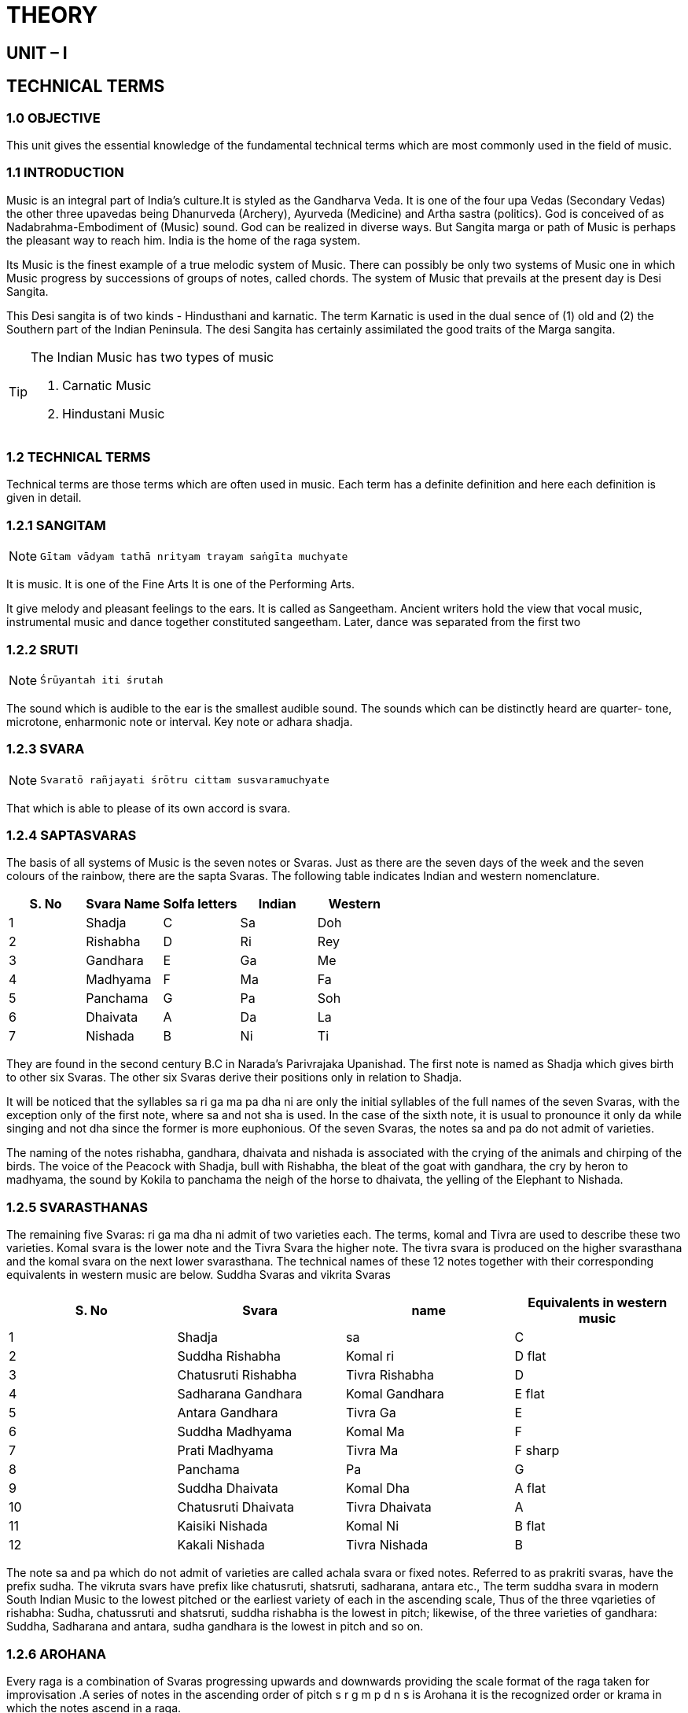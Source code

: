 = THEORY

== UNIT – I

== TECHNICAL TERMS

=== 1.0 OBJECTIVE

This unit gives the essential knowledge of the fundamental technical terms which are most commonly used in the field of music.

=== 1.1 INTRODUCTION
Music is an integral part of India’s culture.It is styled as the Gandharva Veda. It is one of the four upa Vedas (Secondary Vedas) the other three upavedas being Dhanurveda (Archery), Ayurveda (Medicine) and Artha sastra (politics).
God is conceived of as Nadabrahma-Embodiment of (Music) sound. God can be realized in diverse ways. But Sangita marga or path of Music is perhaps the pleasant way to reach him.
India is the home of the raga system.

Its Music is the finest example of a true melodic system of Music. There can possibly be only two systems of Music one in which Music progress by successions of groups of notes, called chords.
The system of Music that prevails at the present day is Desi Sangita.

This Desi sangita is of two kinds - Hindusthani and karnatic. The term Karnatic is used in the dual sence of (1) old and (2) the Southern part of the Indian Peninsula. The desi Sangita has certainly assimilated the good traits of the Marga sangita.

:icons: font
[TIP]
====
The Indian Music has two types of music

1. Carnatic Music
2. Hindustani Music
====

=== 1.2 TECHNICAL TERMS
Technical terms are those terms which are often used in music. Each term has a definite definition and here each definition is given in detail.

=== 1.2.1 SANGITAM

:icons: font
[NOTE]
====
        Gītam vādyam tathā nrityam trayam saṅgīta muchyate
====
It is music. It is one of the Fine Arts It is one of the Performing Arts.

It give melody and pleasant feelings to the ears. It is called as Sangeetham. Ancient writers hold the view that vocal music, instrumental music and dance together constituted sangeetham. Later, dance was separated from the first two

=== 1.2.2 SRUTI

:icons: font
[NOTE]
====
    Śrūyantah iti śrutah
====
The sound which is audible to the ear is the smallest audible sound. The sounds which can be distinctly heard are quarter- tone, microtone, enharmonic note or interval.
Key note or adhara shadja.

=== 1.2.3 SVARA

:icons: font
[NOTE]
====
    Svaratō rañjayati śrōtru cittam susvaramuchyate
====

That which is able to please of its own accord is svara.

=== 1.2.4 SAPTASVARAS
The basis of all systems of Music is the seven notes or Svaras. Just as there are the seven days of the week and the seven colours of the rainbow, there are the sapta Svaras. The following table indicates Indian and western nomenclature.

[%header,format=csv]
|===
S. No,Svara Name, Solfa letters,Indian, Western
1, Shadja, C, Sa, Doh
2, Rishabha, D, Ri, Rey
3, Gandhara, E, Ga, Me
4, Madhyama, F, Ma, Fa
5, Panchama, G, Pa, Soh
6, Dhaivata, A, Da, La
7, Nishada, B, Ni, Ti
|===

They are found in the second century B.C in Narada’s Parivrajaka Upanishad.
The first note is named as Shadja which gives birth to other six Svaras.
The other six Svaras derive their positions only in relation to Shadja.

It will be noticed that the syllables sa ri ga ma pa dha ni are only the initial syllables of the full names of the seven Svaras, with the exception only of the first note, where sa and not sha is used.
In the case of the sixth note, it is usual to pronounce it only da while singing and not dha since the former is more euphonious. Of the seven Svaras, the notes sa and pa do not admit of varieties.

The naming of the notes rishabha, gandhara, dhaivata and nishada is associated with the crying of the animals and chirping of the birds.
The voice of the Peacock with Shadja, bull with Rishabha, the bleat of the goat with gandhara, the cry by heron to madhyama, the sound by Kokila to panchama the neigh of the horse to dhaivata, the yelling of the Elephant to Nishada.

=== 1.2.5 SVARASTHANAS

The remaining five Svaras: ri ga ma dha ni admit of two varieties each. The terms, komal and Tivra are used to describe these two varieties. Komal svara is the lower note and the Tivra Svara the higher note. The tivra svara is produced on the higher svarasthana and the komal svara on the next lower svarasthana. The technical names of these 12 notes together with their corresponding equivalents in western music are below.
Suddha Svaras and vikrita Svaras

[%header,format=csv]
|===
S. No, Svara, name, Equivalents in western music
1, Shadja, sa, C
2, Suddha Rishabha, Komal ri, D flat
3, Chatusruti Rishabha, Tivra Rishabha, D
4, Sadharana Gandhara, Komal Gandhara, E flat
5, Antara Gandhara, Tivra Ga, E
6, Suddha Madhyama, Komal Ma, F
7, Prati Madhyama, Tivra Ma, F sharp
8, Panchama, Pa, G
9, Suddha Dhaivata, Komal Dha ,A flat
10, Chatusruti Dhaivata, Tivra Dhaivata, A
11 ,Kaisiki Nishada, Komal Ni, B flat
12, Kakali Nishada, Tivra Nishada, B
|===

The note sa and pa which do not admit of varieties are called achala svara or fixed notes. Referred to as prakriti svaras, have the prefix sudha. The vikruta svars have prefix like chatusruti, shatsruti, sadharana, antara etc., The term suddha svara in modern South Indian Music to the lowest pitched or the earliest variety of each in the ascending scale, Thus of the three vqarieties of rishabha: Sudha, chatussruti and shatsruti, suddha rishabha is the lowest in pitch; likewise, of the three varieties of gandhara: Suddha, Sadharana and antara, sudha gandhara is the lowest in pitch and so on.

=== 1.2.6 AROHANA
Every raga is a combination of Svaras progressing upwards and downwards providing the scale format of the raga taken for improvisation .A series of notes in the ascending order of pitch s r g m p d n s is Arohana it is the recognized order or krama in which the notes ascend in a raga.

=== 1.2.7 AVAROHANA
It is a series of notes in the descending order of pitch s n d p m g r s.
Both Arohana and Avarohana gives the format of raga in most of the cases.

=== 1.2.8 STHAYI
It is the range of the voice or instrument. A series of seven svaras beginning from sa and ending with ni. This can also be known as saptaka, sthana, voice register or octave. There are five sthayis used in Indian music.

[%header,format=csv]
|===
S. No, Name of the sthayi, Range, From –to
1, Anumandra, Anumandra sthayi, shadja to anumandra sthayi nishada S ——N
2., Mandra, mandra sthayi ,shadja to mandra sthayi nishada S ——N
3., Madhya, Madhya sthayi, shadja to Madhya sthayi nishada S ——N
4., Tara, Tara sthayi, shadja to Tara sthayi Nishada S ——N
5., Ati tara, Ati tara sthayi, shadja to Ati tara sthayi Nishada S ——N
|===

=== 1.2.9 DHATU
The Svara part of the composition is known as Dhatu.

Ex; m p | d s s r||

=== 1.2.10 MATU
The sahitya or the text part of the composition is known as Matu
Ex: Sri .| gana nadha||

=== 1.2.11 AVARTA

A complete tala or time measure
It is the completion of the angas of the concerned tala
different talas have different angas and aksharakalas
In any tala the completion of one round of angas is known as avarta

=== 1.2.12 TRIKALA
Kala refers to the speed of the musical piece. There are Three Kalas

1. Prathama Kala
First degree of speed. One note is sung in one Akshara Kala. For every anga in a tala one akshara kala is sung. (akshara kala is the fixed number units of measurement in a tala)
2. Dwitiya Kala
Second degree of speed, twice faster than Prathama kala. Two notes are sung in one Akshara Kala. For every anga in a tala two akshara kalas are sung.
3. Tritiya Kala
Third degree of speed, twice faster than Dwitiya Kala. Four notes are sung for every anga in one Akshara Kala.

=== 1.2.13 TALA

:icons: font
[NOTE]
====
    Takārah śaṅkarah prōkta
    Lakārah śaktiruchyate
    Śivaśakti samyōgattāla ityabhidīyate
====

Takara is the bijakshara of shiva and lakara is of Shakti.

The communion of shiva and Shakti gives rise to Tala. Tandava is the cosmic dance of Shiva, the masculine dancing, while lasya indicates the famine dancing of Goddess Parvati. The first letters of tandava and Lasya gives rise to Tala the binding factor of Nritya and nritta.

:icons: font
[NOTE]
====
    Hastadvayasya samyōge viyōge capi vartate
    Vyatimān yo daśa prānih sakala tāla sañjakah
====

The process of unison and separation of the two hands in coordination with the ten elements of musical time constitutes the Tala. Tala is the time binding factor in music. There are numerous talas in music like ragas. Every tala is reckoned with definite angas in a tala.

=== 1.2.14 SHADANGAS

The six angas or modes of reckoning musical time. They are known as Shadangas or six angas.
Each anga has definite akshara kalas with which it is reckoned

[%header,format=csv]
|===
S. No., Name of the Anga, Sign ,Number of Aksharas
1, Laghu, I, 3/4/5/7/9
2, Drutham, O, 2
3, Anudrutam, U, 1
4, Guru, 8, 8
5, Plutam, I8, 12
6, Kakapadam, +, 16
|===


Of the Talangas, only 3 are widely in use. They are called Principle Talangas.
Here is the list of Principle Thalangas along with their way of counting


1. Anudrutam (U) – One Beat of the Palm on the lap
2. Drutam (O) – One beat + one wave (usi/visarjitam)
3. Laghu (I) – One beat + Count of the fingers


=== 1.2.15 SAPTA TALAS
There are seven principle Talas. they are called Suladi Sapta Talas
They were called so as they first employed in a particular type of composition known as Suladi

[%header,format=csv]
|===
S. No., Name of the Tala, Sign, Akshara Kala
1, Dhruva Tala, IOII, 14
2, Matya Tala, IOI, 10
3, Rupaka Tala, OI, 6
4, Jhampe Tala, I7UO, 10
5, Triputa Tala, I3OO, 7
6, Ata Tala, I5I5OO, 14
7, Eka Tala, I, 4
|===

===  1.2.16 JATI
Of the Shadangas, only laghu has variations in number of kriyas. There are 5 Jati bedhs for Laghu in a tala.

1. Trisra Jati - 3 Kriyas
2. Chaturasra Jati - 4 Kriyas
3. Kanda Jati - 5 Kriyas
4. Misra Jati - 7 Kriyas
5. Sankeerna Jati - 9 Kriyas

=== 1.2.17 TAURYATRIKAM

Vocal Music, Instrumental Music and Dance, all the three combined together is known as Thouryathrikam.
:icons: font
[NOTE]
====
    Gītam vādyam tathā nrityam saṅgītamuchyate
====


=== 1.2.18 NADA
it is music, musical sound
it is of two types.Ahata nada and Anahata nada.
Ahata nada (means struck) is the music made by the effort of man.

Anahata nada (means unstruck) is the music of nature which is practised by rushis.
Ahata and Anahata Nada is Musical sound. The whole subjects of Music relates to nada. Nada gives rise to srutis, and these give rise to Svaras and these to ragas. Anahata Nada is the Music of the spheres (Natures Fa) the Music of nature. It also includes the nada emanating from the Moladhara part of the human body.
This is audible only to yogis. Thyagaraja, the great nada yogi or recent times refers to the greatness of the “muladharaja nada” in the first charana of his song svara raga sudharasa (Sankarabharana raga).

Ahata Nada is classified into:

[%header,format=csv]
|===
S. No., Name, Source of Production
a, Sariraja, Emanating from the human voice
b, Nakhaja, Emanating from plucked instruments
c, Dhanurja, Emanating from from bowed instruments
d, Vayuja, Emanating from wind instruments
e, Charmaja, Emanating from skin covered instruments (drums)
f, Lohaja, Emanating from metallic instruments (cymbals)

|===

Nada is also classified under five heads.

Ahata Nada is classified into:

[%header,format=csv]
|===
S. No., Name, Source of Production
1, Atisukshma, This is very minute and originates from the navel
2, Sukshma, This is minute and originates in the chest
3, Apushta, (suppressed) This aruses in the head
4, Pushta, This arises in the throat
5, Kritrima, Artificial in nature, originates in the mouth

|===

=== 1.2.19 MURCHANA
Arohana and Avarohana together, is called Moorchana

It denotes the order of Svaras used in a raga.
It may be of sampoorna , vakra or varja type

=== 1.2.20 RAGA

Raga is a combination of Svara patterns in melody which has a definite formation
It is an aesthetic entity and has a tonal personality which can be recognised by a trained ear
It is an important element in Manodharma sangita
This consists of free improvisation without the rhythmic accompaniment

=== 1.2.21 ABHYASAGANA
It is practice music and meant for initial training of a student. Therefore they are intended for practice or to acquire the necessary technical skills to perform in front of an audience.
There are several forms to go through in the Abhyasa Gana:

1.Sarali Varusalu- Scales and different combination of the notes to get to learn the Raga

2.Janta Svaralu- Scales and different combination of the notes, but in doubles for voice training and to learn different fingering techniques.

3.Dhatu varusalu - Notes go back and forth to teach the Svarasthanas or placement of the notes.

4.Upper sthayi varusalu - Teaching the next or higher octave

5.Alankaras - To get to learn the basic seven talas with different angas

=== 1.2.22 SABHAGANA
The music that is performed in front of an audience is called Sabha gana (the word Sabha literally means audience).
A wide range of musical forms are performed in concert music.

=== 1.2.23 VAGGEYAKARA
one who composes the dhatu and Matu part of a composition
he writes the lyrics and set them to music by himself
Example.Tyagraja, Muttuswamy Dikshitulu, Shyama Sastry etc. 

=== 1.3 SELF-ASSESSMENT QUESTIONS

1. Write short notes on technical terms in music.
2. What is Abhyasa gana?
3. Define Svara? Name sapta Svaras.
4. Define Nada and explain the various classification
5. Name Sapta talas.
Short notes
1. Define Nada?
2. What is sruti?
3. Name sapta Svaras?
4. Who is a vaggaeyakara?
5. Write any two talas with angas?
Fill in the blanks
1. The Indian name of Ri is ______________
2. A variety of Nada is ______________
3.	______________ is a variety of Nada classification
4. Arohana and Avarohana together is called as ______________
5. There are ______________ laghu jatis
